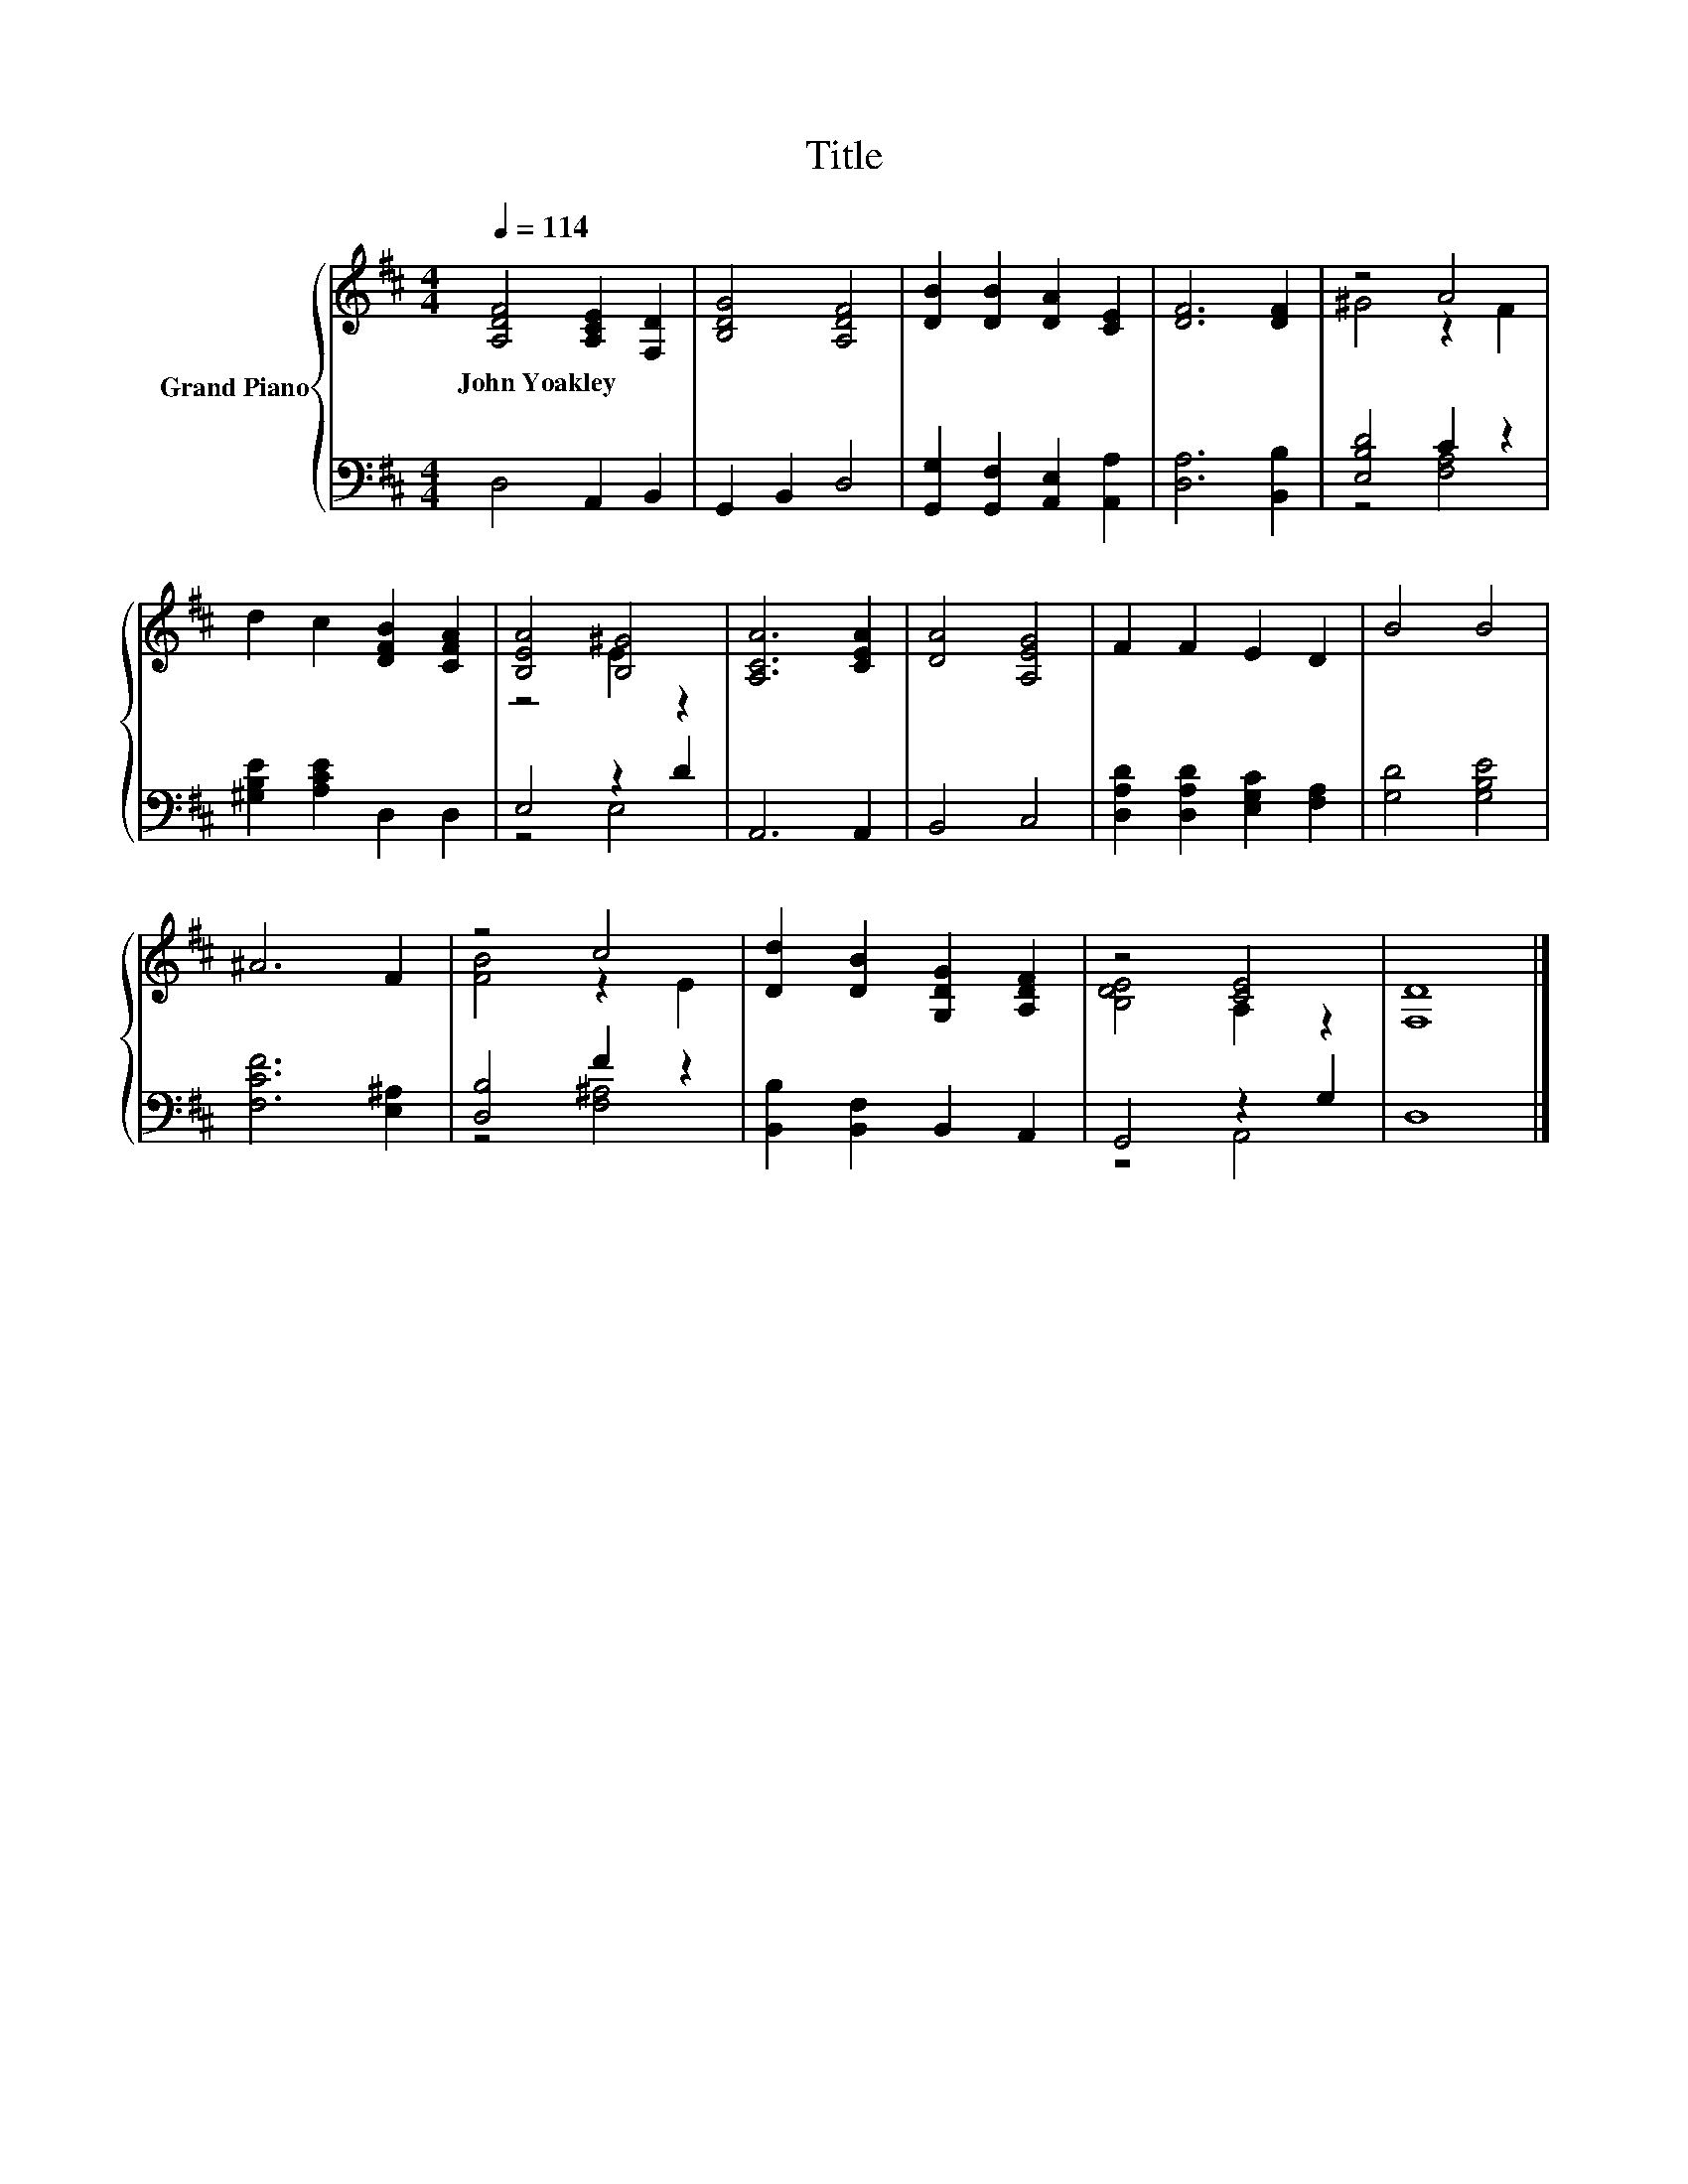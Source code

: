 X:1
T:Title
%%score { ( 1 3 ) | ( 2 4 ) }
L:1/8
Q:1/4=114
M:4/4
K:D
V:1 treble nm="Grand Piano"
V:3 treble 
V:2 bass 
V:4 bass 
V:1
 [A,DF]4 [A,CE]2 [F,D]2 | [B,DG]4 [A,DF]4 | [DB]2 [DB]2 [DA]2 [CE]2 | [DF]6 [DF]2 | z4 A4 | %5
w: John~Yoakley * *|||||
 d2 c2 [DFB]2 [CFA]2 | [B,EA]4 [B,^G]4 | [A,CA]6 [CEA]2 | [DA]4 [A,EG]4 | F2 F2 E2 D2 | B4 B4 | %11
w: ||||||
 ^A6 F2 | z4 c4 | [Dd]2 [DB]2 [G,DG]2 [A,DF]2 | z4 [CE]4 | [F,D]8 |] %16
w: |||||
V:2
 D,4 A,,2 B,,2 | G,,2 B,,2 D,4 | [G,,G,]2 [G,,F,]2 [A,,E,]2 [A,,A,]2 | [D,A,]6 [B,,B,]2 | %4
 [E,B,D]4 C2 z2 | [^G,B,E]2 [A,CE]2 D,2 D,2 | E,4 z2 D2 | A,,6 A,,2 | B,,4 C,4 | %9
 [D,A,D]2 [D,A,D]2 [E,G,C]2 [F,A,]2 | [G,D]4 [G,B,E]4 | [F,CF]6 [E,^A,]2 | [D,B,]4 F2 z2 | %13
 [B,,B,]2 [B,,F,]2 B,,2 A,,2 | G,,4 z2 G,2 | D,8 |] %16
V:3
 x8 | x8 | x8 | x8 | ^G4 z2 F2 | x8 | z4 E2 z2 | x8 | x8 | x8 | x8 | x8 | [FB]4 z2 E2 | x8 | %14
 [B,DE]4 A,2 z2 | x8 |] %16
V:4
 x8 | x8 | x8 | x8 | z4 [F,A,]4 | x8 | z4 E,4 | x8 | x8 | x8 | x8 | x8 | z4 [F,^A,]4 | x8 | %14
 z4 A,,4 | x8 |] %16

